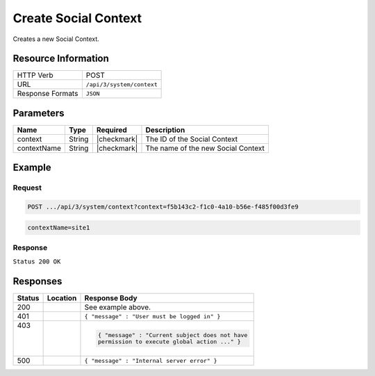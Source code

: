 .. _crafter-social-api-context-create:

=====================
Create Social Context
=====================

Creates a new Social Context.

--------------------
Resource Information
--------------------

+----------------------------+-------------------------------------------------------------------+
|| HTTP Verb                 || POST                                                             |
+----------------------------+-------------------------------------------------------------------+
|| URL                       || ``/api/3/system/context``                                        |
+----------------------------+-------------------------------------------------------------------+
|| Response Formats          || ``JSON``                                                         |
+----------------------------+-------------------------------------------------------------------+

----------
Parameters
----------

+---------------------+-------------+---------------+--------------------------------------------+
|| Name               || Type       || Required     || Description                               |
+=====================+=============+===============+============================================+
|| context            || String     || |checkmark|  || The ID of the Social Context              |
+---------------------+-------------+---------------+--------------------------------------------+
|| contextName        || String     || |checkmark|  || The name of the new Social Context        |
+---------------------+-------------+---------------+--------------------------------------------+

-------
Example
-------

^^^^^^^
Request
^^^^^^^

.. code-block:: none

  POST .../api/3/system/context?context=f5b143c2-f1c0-4a10-b56e-f485f00d3fe9

.. code-block:: guess

  contextName=site1

^^^^^^^^
Response
^^^^^^^^

``Status 200 OK``

.. code-block:: json
  :linenos:

  {
    "contextName": "site1",
    "_id": "e41e7273-b504-4d50-9edd-3b215eff6464"
  }

---------
Responses
---------

+---------+--------------------------------+-----------------------------------------------------+
|| Status || Location                      || Response Body                                      |
+=========+================================+=====================================================+
|| 200    ||                               || See example above.                                 |
+---------+--------------------------------+-----------------------------------------------------+
|| 401    ||                               || ``{ "message" : "User must be logged in" }``       |
+---------+--------------------------------+-----------------------------------------------------+
|| 403    ||                               | .. code-block:: json                                |
||        ||                               |                                                     |
||        ||                               |   { "message" : "Current subject does not have      |
||        ||                               |   permission to execute global action ..." }        |
+---------+--------------------------------+-----------------------------------------------------+
|| 500    ||                               || ``{ "message" : "Internal server error" }``        |
+---------+--------------------------------+-----------------------------------------------------+
